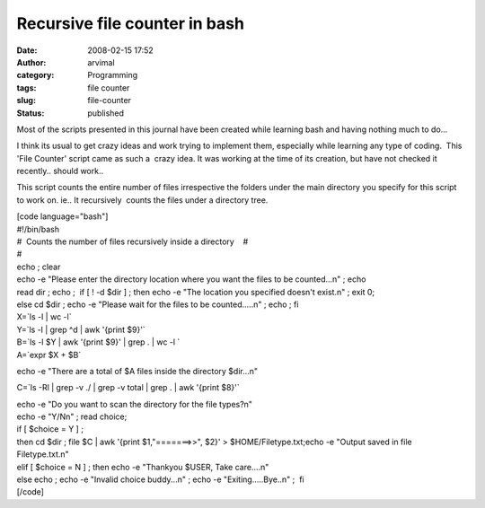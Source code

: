 Recursive file counter in bash
##############################
:date: 2008-02-15 17:52
:author: arvimal
:category: Programming
:tags: file counter
:slug: file-counter
:status: published

Most of the scripts presented in this journal have been created while learning bash and having nothing much to do...

I think its usual to get crazy ideas and work trying to implement them, especially while learning any type of coding.  This  'File Counter' script came as such a  crazy idea. It was working at the time of its creation, but have not checked it recently.. should work..

This script counts the entire number of files irrespective the folders under the main directory you specify for this script to work on. ie.. It recursively  counts the files under a directory tree.

| [code language="bash"]
| #!/bin/bash

| #  Counts the number of files recursively inside a directory    #
| #
| echo ; clear
| echo -e "Please enter the directory location where you want the files to be counted...\n" ; echo

| read dir ; echo ;  if [ ! -d $dir ] ; then echo -e "The location you specified doesn't exist.\n" ; exit 0;
| else cd $dir ; echo -e "Please wait for the files to be counted.....\n" ; echo ; fi

| X=`ls -l \| wc -l\`
| Y=`ls -l \| grep ^d \| awk '{print $9}'\`
| B=`ls -l $Y \| awk '{print $9}' \| grep . \| wc -l \`
| A=`expr $X + $B\`

echo -e "There are a total of $A files inside the directory $dir...\n"

C=`ls -Rl \| grep -v ./ \| grep -v total \| grep . \| awk '{print $8}'\`

| echo -e "Do you want to scan the directory for the file types?\n"
| echo -e "Y/N\n" ; read choice;
| if [ $choice = Y ] ;
| then cd $dir ; file $C \| awk '{print $1,"=======>>", $2}' > $HOME/Filetype.txt;echo -e "Output saved in file Filetype.txt.\n"
| elif [ $choice = N ] ; then echo -e "Thankyou $USER, Take care....\n"
| else echo ; echo -e "Invalid choice buddy...\n" ; echo -e "Exiting.....Bye..\n" ;  fi
| [/code]

 
